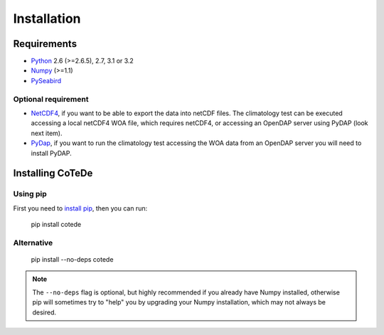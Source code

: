 ************
Installation
************

Requirements
============

- `Python <http://www.python.org/>`_ 2.6 (>=2.6.5), 2.7, 3.1 or 3.2

- `Numpy <http://www.numpy.org>`_ (>=1.1)

- `PySeabird <http://seabird.castelao.net>`_  

Optional requirement
--------------------

- `NetCDF4 <https://pypi.python.org/pypi/netCDF4>`_, if you want to be able to export the data into netCDF files. The climatology test can be executed accessing a local netCDF4 WOA file, which requires netCDF4, or accessing an OpenDAP server using PyDAP (look next item).

- `PyDap <http://pydap.org>`_, if you want to run the climatology test accessing the WOA data from an OpenDAP server you will need to install PyDAP.

Installing CoTeDe
==================

Using pip
---------

First you need to `install pip <https://pip.pypa.io>`_, then you can run:

    pip install cotede

Alternative
-----------
    pip install --no-deps cotede

.. note::

    The ``--no-deps`` flag is optional, but highly recommended if you already
    have Numpy installed, otherwise pip will sometimes try to "help" you
    by upgrading your Numpy installation, which may not always be desired.
